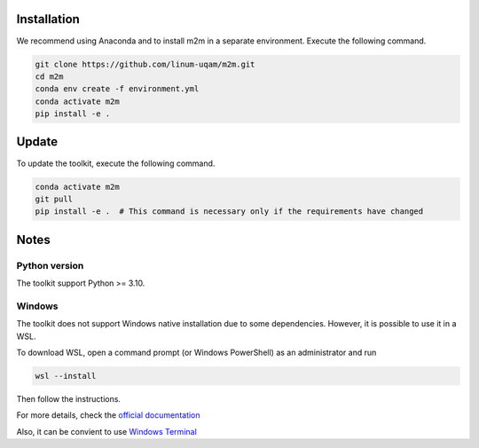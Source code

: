 Installation
============

We recommend using Anaconda and to install m2m in a separate environment. Execute the following command.

.. code-block:: bash

    git clone https://github.com/linum-uqam/m2m.git
    cd m2m
    conda env create -f environment.yml
    conda activate m2m
    pip install -e .

Update
======

To update the toolkit, execute the following command.

.. code-block:: bash

    conda activate m2m
    git pull
    pip install -e .  # This command is necessary only if the requirements have changed

Notes
=====

Python version
~~~~~~~~~~~~~~
The toolkit support Python >= 3.10.

Windows
~~~~~~~
The toolkit does not support Windows native installation due to some dependencies. However, it is possible to use it in a WSL.

To download WSL, open a command prompt (or Windows PowerShell) as an administrator and run

.. code-block:: bash

    wsl --install

Then follow the instructions. 

For more details, check the `official documentation <https://learn.microsoft.com/en-us/windows/wsl/install/>`_

Also, it can be convient to use `Windows Terminal <https://www.microsoft.com/store/productId/9N0DX20HK701/>`_
